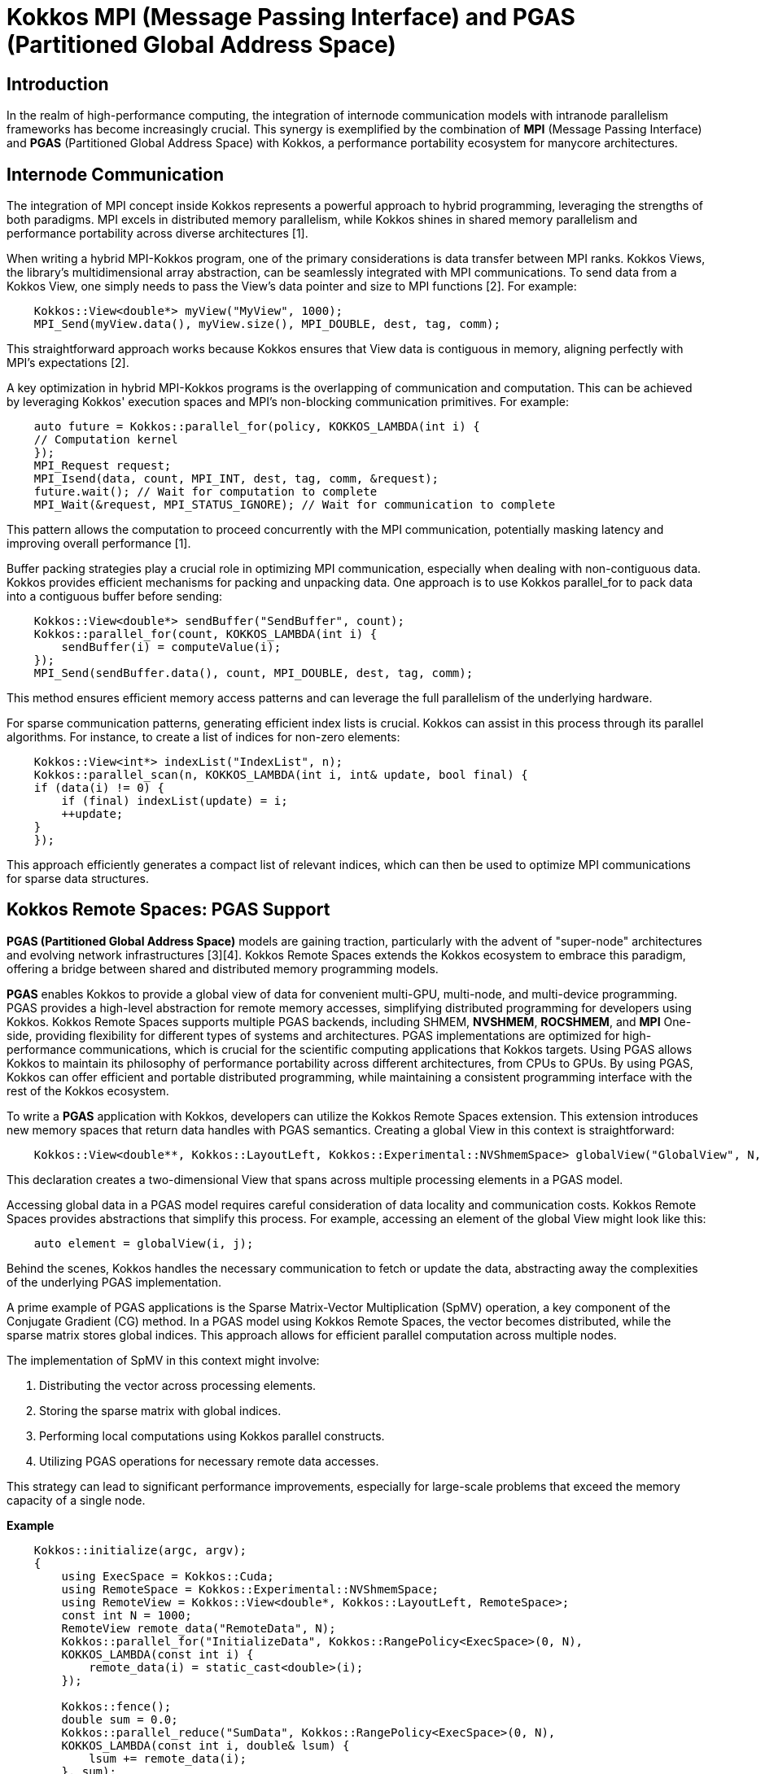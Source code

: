 = Kokkos MPI (Message Passing Interface)  and PGAS (Partitioned Global Address Space)

== Introduction

[.text-justify]
In the realm of high-performance computing, the integration of internode communication models with intranode parallelism frameworks has become increasingly crucial. This synergy is exemplified by the combination of *MPI* (Message Passing Interface) and *PGAS* (Partitioned Global Address Space) with Kokkos, a performance portability ecosystem for manycore architectures. 

== Internode Communication

[.text-justify]
The integration of MPI concept inside Kokkos represents a powerful approach to hybrid programming, leveraging the strengths of both paradigms. MPI excels in distributed memory parallelism, while Kokkos shines in shared memory parallelism and performance portability across diverse architectures [1]. 

[.text-justify]
When writing a hybrid MPI-Kokkos program, one of the primary considerations is data transfer between MPI ranks. Kokkos Views, the library's multidimensional array abstraction, can be seamlessly integrated with MPI communications. To send data from a Kokkos View, one simply needs to pass the View's data pointer and size to MPI functions [2]. For example:

[source, c++]
----
    Kokkos::View<double*> myView("MyView", 1000);
    MPI_Send(myView.data(), myView.size(), MPI_DOUBLE, dest, tag, comm);
----

[.text-justify]
This straightforward approach works because Kokkos ensures that View data is contiguous in memory, aligning perfectly with MPI's expectations [2].

[.text-justify]
A key optimization in hybrid MPI-Kokkos programs is the overlapping of communication and computation. This can be achieved by leveraging Kokkos' execution spaces and MPI's non-blocking communication primitives. For example:

[source, c++]
----
    auto future = Kokkos::parallel_for(policy, KOKKOS_LAMBDA(int i) {
    // Computation kernel
    });
    MPI_Request request;
    MPI_Isend(data, count, MPI_INT, dest, tag, comm, &request);
    future.wait(); // Wait for computation to complete
    MPI_Wait(&request, MPI_STATUS_IGNORE); // Wait for communication to complete
----

[.text-justify]
This pattern allows the computation to proceed concurrently with the MPI communication, potentially masking latency and improving overall performance [1].

[.text-justify]
Buffer packing strategies play a crucial role in optimizing MPI communication, especially when dealing with non-contiguous data. Kokkos provides efficient mechanisms for packing and unpacking data. One approach is to use Kokkos parallel_for to pack data into a contiguous buffer before sending:

[source, c++]
----
    Kokkos::View<double*> sendBuffer("SendBuffer", count);
    Kokkos::parallel_for(count, KOKKOS_LAMBDA(int i) {
        sendBuffer(i) = computeValue(i);
    });
    MPI_Send(sendBuffer.data(), count, MPI_DOUBLE, dest, tag, comm);
----

[.text-justify]
This method ensures efficient memory access patterns and can leverage the full parallelism of the underlying hardware.

[.text-justify]
For sparse communication patterns, generating efficient index lists is crucial. Kokkos can assist in this process through its parallel algorithms. For instance, to create a list of indices for non-zero elements:

[source, c++]
----
    Kokkos::View<int*> indexList("IndexList", n);
    Kokkos::parallel_scan(n, KOKKOS_LAMBDA(int i, int& update, bool final) {
    if (data(i) != 0) {
        if (final) indexList(update) = i;
        ++update;
    }
    });
----

[.text-justify]
This approach efficiently generates a compact list of relevant indices, which can then be used to optimize MPI communications for sparse data structures.



== Kokkos Remote Spaces: PGAS Support

[.text-justify]

*PGAS (Partitioned Global Address Space)* models are gaining traction, particularly with the advent of "super-node" architectures and evolving network infrastructures [3][4]. Kokkos Remote Spaces extends the Kokkos ecosystem to embrace this paradigm, offering a bridge between shared and distributed memory programming models.

*PGAS* enables Kokkos to provide a global view of data for convenient multi-GPU, multi-node, and multi-device programming. PGAS provides a high-level abstraction for remote memory accesses, simplifying distributed programming for developers using Kokkos. Kokkos Remote Spaces supports multiple PGAS backends, including SHMEM, *NVSHMEM*, *ROCSHMEM*, and *MPI* One-side, providing flexibility for different types of systems and architectures. PGAS implementations are optimized for high-performance communications, which is crucial for the scientific computing applications that Kokkos targets. Using PGAS allows Kokkos to maintain its philosophy of performance portability across different architectures, from CPUs to GPUs. By using PGAS, Kokkos can offer efficient and portable distributed programming, while maintaining a consistent programming interface with the rest of the Kokkos ecosystem.

To write a *PGAS* application with Kokkos, developers can utilize the Kokkos Remote Spaces extension. This extension introduces new memory spaces that return data handles with PGAS semantics. Creating a global View in this context is straightforward:

[source, c++]
----
    Kokkos::View<double**, Kokkos::LayoutLeft, Kokkos::Experimental::NVShmemSpace> globalView("GlobalView", N, M);
----

[.text-justify]
This declaration creates a two-dimensional View that spans across multiple processing elements in a PGAS model.

[.text-justify]
Accessing global data in a PGAS model requires careful consideration of data locality and communication costs. Kokkos Remote Spaces provides abstractions that simplify this process. For example, accessing an element of the global View might look like this:

[source, c++]
----
    auto element = globalView(i, j);
----

[.text-justify]
Behind the scenes, Kokkos handles the necessary communication to fetch or update the data, abstracting away the complexities of the underlying PGAS implementation.

[.text-justify]
A prime example of PGAS applications is the Sparse Matrix-Vector Multiplication (SpMV) operation, a key component of the Conjugate Gradient (CG) method. In a PGAS model using Kokkos Remote Spaces, the vector becomes distributed, while the sparse matrix stores global indices. This approach allows for efficient parallel computation across multiple nodes.

The implementation of SpMV in this context might involve:

1. Distributing the vector across processing elements.
2. Storing the sparse matrix with global indices.
3. Performing local computations using Kokkos parallel constructs.
4. Utilizing PGAS operations for necessary remote data accesses.

This strategy can lead to significant performance improvements, especially for large-scale problems that exceed the memory capacity of a single node.

*Example*

[source, c++]
----
    Kokkos::initialize(argc, argv);
    {
        using ExecSpace = Kokkos::Cuda;
        using RemoteSpace = Kokkos::Experimental::NVShmemSpace;
        using RemoteView = Kokkos::View<double*, Kokkos::LayoutLeft, RemoteSpace>;
        const int N = 1000;
        RemoteView remote_data("RemoteData", N);
        Kokkos::parallel_for("InitializeData", Kokkos::RangePolicy<ExecSpace>(0, N),
        KOKKOS_LAMBDA(const int i) {
            remote_data(i) = static_cast<double>(i);
        });
        
        Kokkos::fence();
        double sum = 0.0;
        Kokkos::parallel_reduce("SumData", Kokkos::RangePolicy<ExecSpace>(0, N),
        KOKKOS_LAMBDA(const int i, double& lsum) {
            lsum += remote_data(i);
        }, sum);
        Kokkos::fence();
        printf("Sum of remote data: %f\n", sum);
    }
    Kokkos::finalize();
----

Explanations:

Using Kokkos::Experimental::NVShmemSpace as a remote memory space. Creating a RemoteView using NVShmemSpace. Initializing the remote data using a parallel_for on the CUDA runspace. Computing the sum of the remote data with a parallel_reduce. Using Kokkos::fence() to ensure synchronization between remote operations.

This code demonstrates how Kokkos Remote Spaces allows using NVSHMEM as a PGAS backend for simplified multi-GPU programming, providing a global view of the data while maintaining the portability of Kokkos performance


== References
** [1] https://kokkos.org/kokkos-core-wiki/usecases/MPI-Halo-Exchange.html
** [2] https://indico.math.cnrs.fr/event/12037/attachments/5040/8156/KokkosTutorial_07_Tools.pdf
** [3] https://extremecomputingtraining.anl.gov/wp-content/uploads/sites/96/2019/08/ATPESC_2019_Track-2_3_8-1_830am_Trott-Kokkos.pdf
** [4] https://en.wikipedia.org/wiki/Partitioned_global_address_space

.*Points to keep in mind*
****

*PGAS* (Partitioned Global Address Space) is a parallel programming model where the global address space is logically partitioned, with each portion local to a process or thread.

*Kokkos Remote Spaces* is an extension of Kokkos that adds support for Distributed Shared Memory (DSM) to enable a global view of data in a multi-GPU, multi-node, multi-device environment.

*Kokkos Remote Spaces* is an extension of Kokkos that adds support for Distributed Shared Memory (DSM) to enable a global view of data in a multi-GPU, multi-node, multi-device environment.

*NVShmemSpace* is an NVIDIA implementation of the Partitioned Global Address Space (PGAS) model that enables low-latency access to shared memory distributed across multiple GPUs in a cluster.

*ROC_SHMEM* is an implementation of the Partitioned Global Address Space (PGAS) model for AMD GPUs, enabling GPU-initiated communication operations in a multi-GPU environment

* *Support for PGAS in Kokkos:*
  ***  Kokkos Remote Spaces extends Kokkos to support PGAS models.
  ***  Bridges the gap between shared and distributed memory programming.
  ***  Particularly relevant for "super-node" architectures and evolving network infrastructures.


... 


****

